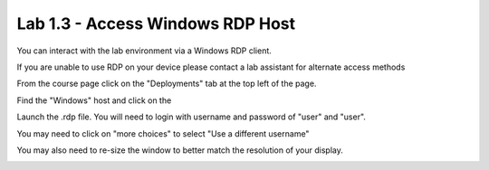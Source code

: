 Lab 1.3 - Access Windows RDP Host
=================================

You can interact with the lab environment via a Windows RDP client.

If you are unable to use RDP on your device please contact a lab assistant for alternate access methods

From the course page click on the "Deployments" tab at the top left of the page.

.. image:: main-course-page.png
  :scale: 25%

Find the "Windows" host and click on the 

.. image:: select-rdp-1080p.png
  :scale: 25%

Launch the .rdp file.  You will need to login with username and password of "user" and "user".

You may need to click on "more choices" to select "Use a different username"

.. image:: rdp-more-choices.png
  :scale: 25%

You may also need to re-size the window to better match the resolution of your display.

.. image:: rdp-re-size.png
  :scale: 25%
